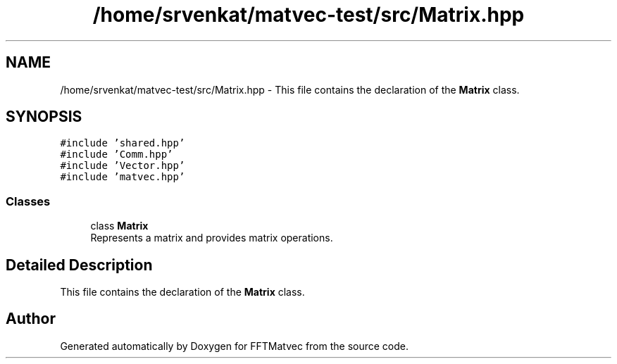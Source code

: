 .TH "/home/srvenkat/matvec-test/src/Matrix.hpp" 3 "Tue Aug 13 2024" "Version 0.1.0" "FFTMatvec" \" -*- nroff -*-
.ad l
.nh
.SH NAME
/home/srvenkat/matvec-test/src/Matrix.hpp \- This file contains the declaration of the \fBMatrix\fP class\&.  

.SH SYNOPSIS
.br
.PP
\fC#include 'shared\&.hpp'\fP
.br
\fC#include 'Comm\&.hpp'\fP
.br
\fC#include 'Vector\&.hpp'\fP
.br
\fC#include 'matvec\&.hpp'\fP
.br

.SS "Classes"

.in +1c
.ti -1c
.RI "class \fBMatrix\fP"
.br
.RI "Represents a matrix and provides matrix operations\&. "
.in -1c
.SH "Detailed Description"
.PP 
This file contains the declaration of the \fBMatrix\fP class\&. 


.SH "Author"
.PP 
Generated automatically by Doxygen for FFTMatvec from the source code\&.
